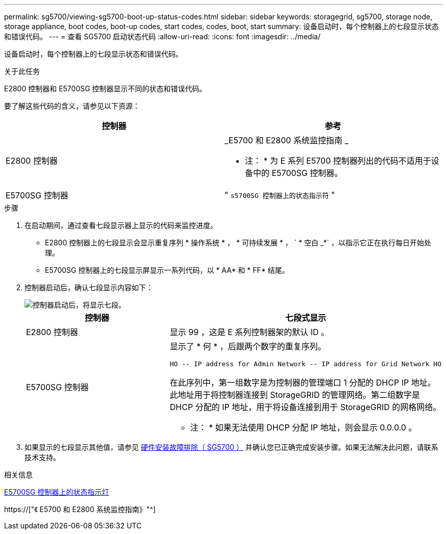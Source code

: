 ---
permalink: sg5700/viewing-sg5700-boot-up-status-codes.html 
sidebar: sidebar 
keywords: storagegrid, sg5700, storage node, storage appliance, boot codes, boot-up codes, start codes, codes, boot, start 
summary: 设备启动时，每个控制器上的七段显示状态和错误代码。 
---
= 查看 SG5700 启动状态代码
:allow-uri-read: 
:icons: font
:imagesdir: ../media/


[role="lead"]
设备启动时，每个控制器上的七段显示状态和错误代码。

.关于此任务
E2800 控制器和 E5700SG 控制器显示不同的状态和错误代码。

要了解这些代码的含义，请参见以下资源：

|===
| 控制器 | 参考 


 a| 
E2800 控制器
 a| 
_E5700 和 E2800 系统监控指南 _

* 注： * 为 E 系列 E5700 控制器列出的代码不适用于设备中的 E5700SG 控制器。



 a| 
E5700SG 控制器
 a| 
" `s5700SG 控制器上的状态指示符` "

|===
.步骤
. 在启动期间，通过查看七段显示器上显示的代码来监控进度。
+
** E2800 控制器上的七段显示会显示重复序列 * 操作系统 * ， * 可持续发展 * ， ` * 空白 _*` ，以指示它正在执行每日开始处理。
** E5700SG 控制器上的七段显示屏显示一系列代码，以 * AA* 和 * FF* 结尾。


. 控制器启动后，确认七段显示内容如下：
+
image::../media/seven_segment_display_codes.gif[控制器启动后，将显示七段。]

+
|===
| 控制器 | 七段式显示 


 a| 
E2800 控制器
 a| 
显示 99 ，这是 E 系列控制器架的默认 ID 。



 a| 
E5700SG 控制器
 a| 
显示了 * 何 * ，后跟两个数字的重复序列。

[listing]
----
HO -- IP address for Admin Network -- IP address for Grid Network HO
----
在此序列中，第一组数字是为控制器的管理端口 1 分配的 DHCP IP 地址。此地址用于将控制器连接到 StorageGRID 的管理网络。第二组数字是 DHCP 分配的 IP 地址，用于将设备连接到用于 StorageGRID 的网格网络。

* 注： * 如果无法使用 DHCP 分配 IP 地址，则会显示 0.0.0.0 。

|===
. 如果显示的七段显示其他值，请参见 xref:troubleshooting-hardware-installation.adoc[硬件安装故障排除（ SG5700 ）] 并确认您已正确完成安装步骤。如果无法解决此问题，请联系技术支持。


.相关信息
xref:status-indicators-on-e5700sg-controller.adoc[E5700SG 控制器上的状态指示灯]

https://["《 E5700 和 E2800 系统监控指南》"^]
